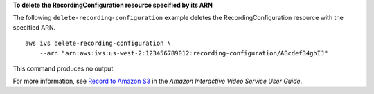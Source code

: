 **To delete the RecordingConfiguration resource specified by its ARN**

The following ``delete-recording-configuration`` example deletes the RecordingConfiguration resource with the specified ARN. ::

    aws ivs delete-recording-configuration \
        --arn "arn:aws:ivs:us-west-2:123456789012:recording-configuration/ABcdef34ghIJ"

This command produces no output.

For more information, see `Record to Amazon S3 <https://docs.aws.amazon.com/ivs/latest/userguide/record-to-s3.html>`__ in the *Amazon Interactive Video Service User Guide*.